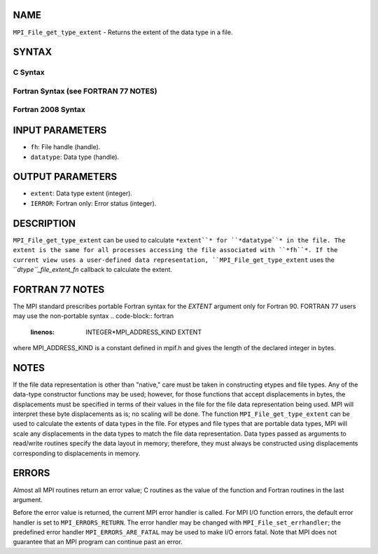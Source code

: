 NAME
----

``MPI_File_get_type_extent`` - Returns the extent of the data type in a
file.

SYNTAX
------
.. code-block:: FOOBAR_ERROR
   :linenos:

C Syntax
~~~~~~~~
.. code-block:: c
   :linenos:

   #include <mpi.h>
   int MPI_File_get_type_extent(MPI_File fh, MPI_Datatype
   	datatype, MPI_Aint *extent)

Fortran Syntax (see FORTRAN 77 NOTES)
~~~~~~~~~~~~~~~~~~~~~~~~~~~~~~~~~~~~~
.. code-block:: c
   :linenos:

   USE MPI
   ! or the older form: INCLUDE 'mpif.h'
   MPI_FILE_GET_TYPE_EXTENT(FH, DATATYPE, EXTENT, IERROR)
   	INTEGER	FH, DATATYPE, IERROR
   	INTEGER(KIND=MPI_ADDRESS_KIND)	EXTENT

Fortran 2008 Syntax
~~~~~~~~~~~~~~~~~~~
.. code-block:: fortran
   :linenos:

   USE mpi_f08
   MPI_File_get_type_extent(fh, datatype, extent, ierror)
   	TYPE(MPI_File), INTENT(IN) :: fh
   	TYPE(MPI_Datatype), INTENT(IN) :: datatype
   	INTEGER(KIND=MPI_ADDRESS_KIND), INTENT(OUT) :: extent
   	INTEGER, OPTIONAL, INTENT(OUT) :: ierror

INPUT PARAMETERS
----------------
* ``fh``: File handle (handle).
* ``datatype``: Data type (handle).

OUTPUT PARAMETERS
-----------------
* ``extent``: Data type extent (integer).
* ``IERROR``: Fortran only: Error status (integer).

DESCRIPTION
-----------

``MPI_File_get_type_extent`` can be used to calculate ``*extent``* for
``*datatype``* in the file. The extent is the same for all processes
accessing the file associated with ``*fh``*. If the current view uses a
user-defined data representation, ``MPI_File_get_type_extent`` uses the
``*dtype``_file_extent_fn* callback to calculate the extent.

FORTRAN 77 NOTES
----------------

The MPI standard prescribes portable Fortran syntax for the *EXTENT*
argument only for Fortran 90. FORTRAN 77 users may use the non-portable
syntax
.. code-block:: fortran
   :linenos:

        INTEGER*MPI_ADDRESS_KIND EXTENT

where MPI_ADDRESS_KIND is a constant defined in mpif.h and gives the
length of the declared integer in bytes.

NOTES
-----

If the file data representation is other than "native," care must be
taken in constructing etypes and file types. Any of the data-type
constructor functions may be used; however, for those functions that
accept displacements in bytes, the displacements must be specified in
terms of their values in the file for the file data representation being
used. MPI will interpret these byte displacements as is; no scaling will
be done. The function ``MPI_File_get_type_extent`` can be used to calculate
the extents of data types in the file. For etypes and file types that
are portable data types, MPI will scale any displacements in the data
types to match the file data representation. Data types passed as
arguments to read/write routines specify the data layout in memory;
therefore, they must always be constructed using displacements
corresponding to displacements in memory.

ERRORS
------

Almost all MPI routines return an error value; C routines as the value
of the function and Fortran routines in the last argument.

Before the error value is returned, the current MPI error handler is
called. For MPI I/O function errors, the default error handler is set to
``MPI_ERRORS_RETURN``. The error handler may be changed with
``MPI_File_set_errhandler``; the predefined error handler
``MPI_ERRORS_ARE_FATAL`` may be used to make I/O errors fatal. Note that MPI
does not guarantee that an MPI program can continue past an error.
